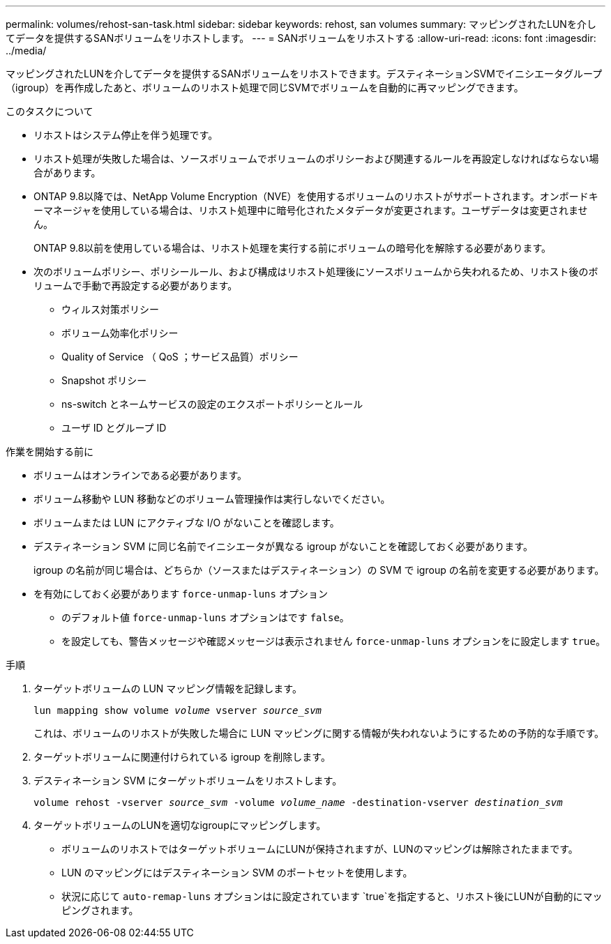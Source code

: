 ---
permalink: volumes/rehost-san-task.html 
sidebar: sidebar 
keywords: rehost, san volumes 
summary: マッピングされたLUNを介してデータを提供するSANボリュームをリホストします。 
---
= SANボリュームをリホストする
:allow-uri-read: 
:icons: font
:imagesdir: ../media/


[role="lead"]
マッピングされたLUNを介してデータを提供するSANボリュームをリホストできます。デスティネーションSVMでイニシエータグループ（igroup）を再作成したあと、ボリュームのリホスト処理で同じSVMでボリュームを自動的に再マッピングできます。

.このタスクについて
* リホストはシステム停止を伴う処理です。
* リホスト処理が失敗した場合は、ソースボリュームでボリュームのポリシーおよび関連するルールを再設定しなければならない場合があります。
* ONTAP 9.8以降では、NetApp Volume Encryption（NVE）を使用するボリュームのリホストがサポートされます。オンボードキーマネージャを使用している場合は、リホスト処理中に暗号化されたメタデータが変更されます。ユーザデータは変更されません。
+
ONTAP 9.8以前を使用している場合は、リホスト処理を実行する前にボリュームの暗号化を解除する必要があります。



* 次のボリュームポリシー、ポリシールール、および構成はリホスト処理後にソースボリュームから失われるため、リホスト後のボリュームで手動で再設定する必要があります。
+
** ウィルス対策ポリシー
** ボリューム効率化ポリシー
** Quality of Service （ QoS ；サービス品質）ポリシー
** Snapshot ポリシー
** ns-switch とネームサービスの設定のエクスポートポリシーとルール
** ユーザ ID とグループ ID




.作業を開始する前に
* ボリュームはオンラインである必要があります。
* ボリューム移動や LUN 移動などのボリューム管理操作は実行しないでください。
* ボリュームまたは LUN にアクティブな I/O がないことを確認します。
* デスティネーション SVM に同じ名前でイニシエータが異なる igroup がないことを確認しておく必要があります。
+
igroup の名前が同じ場合は、どちらか（ソースまたはデスティネーション）の SVM で igroup の名前を変更する必要があります。

* を有効にしておく必要があります `force-unmap-luns` オプション
+
** のデフォルト値 `force-unmap-luns` オプションはです `false`。
** を設定しても、警告メッセージや確認メッセージは表示されません `force-unmap-luns` オプションをに設定します `true`。




.手順
. ターゲットボリュームの LUN マッピング情報を記録します。
+
`lun mapping show volume _volume_ vserver _source_svm_`

+
これは、ボリュームのリホストが失敗した場合に LUN マッピングに関する情報が失われないようにするための予防的な手順です。

. ターゲットボリュームに関連付けられている igroup を削除します。
. デスティネーション SVM にターゲットボリュームをリホストします。
+
`volume rehost -vserver _source_svm_ -volume _volume_name_ -destination-vserver _destination_svm_`

. ターゲットボリュームのLUNを適切なigroupにマッピングします。
+
** ボリュームのリホストではターゲットボリュームにLUNが保持されますが、LUNのマッピングは解除されたままです。
** LUN のマッピングにはデスティネーション SVM のポートセットを使用します。
** 状況に応じて `auto-remap-luns` オプションはに設定されています `true`を指定すると、リホスト後にLUNが自動的にマッピングされます。



